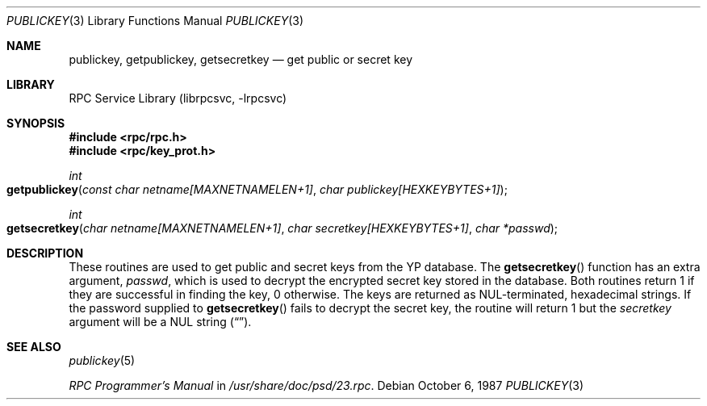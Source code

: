 .\" @(#)publickey.3r	2.1 88/08/07 4.0 RPCSRC
.\" $FreeBSD: releng/9.2/lib/libc/rpc/publickey.3 235575 2012-05-18 00:31:20Z gjb $
.\"
.Dd October 6, 1987
.Dt PUBLICKEY 3
.Os
.Sh NAME
.Nm publickey , getpublickey , getsecretkey
.Nd "get public or secret key"
.Sh LIBRARY
.Lb librpcsvc
.Sh SYNOPSIS
.In rpc/rpc.h
.In rpc/key_prot.h
.Ft int
.Fo getpublickey
.Fa "const char netname[MAXNETNAMELEN+1]"
.Fa "char publickey[HEXKEYBYTES+1]"
.Fc
.Ft int
.Fo getsecretkey
.Fa "char netname[MAXNETNAMELEN+1]"
.Fa "char secretkey[HEXKEYBYTES+1]"
.Fa "char *passwd"
.Fc
.Sh DESCRIPTION
These routines are used to get public and secret keys from the
.Tn YP
database.
The
.Fn getsecretkey
function
has an extra argument,
.Fa passwd ,
which is used to decrypt the encrypted secret key stored in the database.
Both routines return 1 if they are successful in finding the key, 0 otherwise.
The keys are returned as
.Dv NUL Ns \-terminated ,
hexadecimal strings.
If the password supplied to
.Fn getsecretkey
fails to decrypt the secret key, the routine will return 1 but the
.Fa secretkey
argument will be a
.Dv NUL
string
.Pq Dq .
.Sh SEE ALSO
.Xr publickey 5
.Pp
.%T "RPC Programmer's Manual"
in
.Pa /usr/share/doc/psd/23.rpc .
